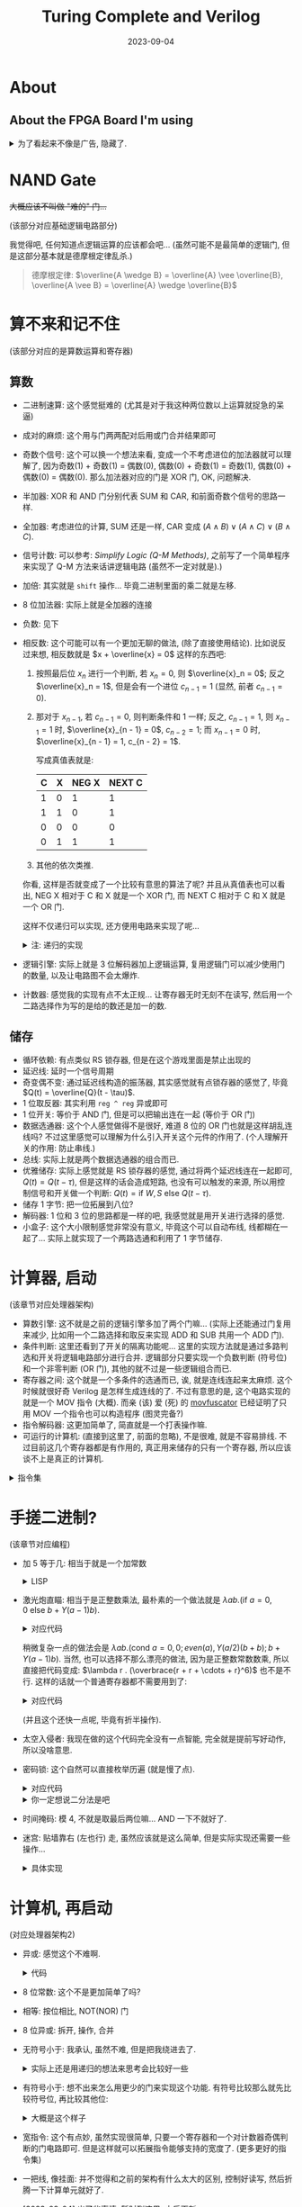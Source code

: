 #+title: Turing Complete and Verilog
#+date: 2023-09-04
#+options: _:nil ^:nil
#+layout: post
#+math: true
#+categories: misc
* About
** About the FPGA Board I'm using
#+begin_html
<details><summary>为了看起来不像是广告, 隐藏了. </summary>
#+end_html

板子 (Tang Nano 9K) 是从网上按照大小和价格以及是否包邮进行筛选随便卖的,
大概是因为深夜购物的原因, 脑子没带完整...
于是卖完之后才发现商家给的文档也并不是那么完整...
最后在网上搜索了之后看到了相应的文档:

[[https://learn.lushaylabs.com/os-toolchain-manual-installation/][OS Toolchain Manual Installation]]

(不过基本上就是对应的环境配置而已... )

#+begin_html
<details><summary>这里做一个简单的记录, 方便之后复现.</summary>
#+end_html

还是以 MacOS 为主 (反正目前没钱卖新电脑... )
1. 基础设置搭建
   + [[https://brew.sh][homebrew]]
   + [[https://www.python.org][python]]
2. 安装一些相关的工具链
   + [[https://github.com/YosysHQ/apicula][apicula | Documentation and open source tools for the Gowin FPGA bitstream format]] 

     因为使用的是芯片是 Gowin GW1NR-9 FPGA, 所以需要对应 Gowin 的工具链.

     #+begin_src shell
       pip install apycula
     #+end_src
   + [[https://github.com/YosysHQ/yosys][yosys | Yosys Open SYnthesis Suite]]
   + [[https://cmake.org][cmake | Cross-platform make]] 编译链工具
   + [[https://eigen.tuxfamily.org/index.php][eigen | C++ template library for linear algebra]]
   + [[https://github.com/trabucayre/openFPGALoader][openFPGALoader | Universal utility for programming FPGA]]
     
     #+begin_src shell
       brew install yosys cmake eigen openfpgaloader
     #+end_src
   + [[https://github.com/YosysHQ/nextpnr][nextpnr | a portable FPGA place and route tool]]

     #+begin_src shell
       git clone https://github.com/YosysHQ/nextpnr.git nextpnr && cd nextpnr

       cmake . \
             -DARCH=gowin -DGOWIN_BBA_EXECUTABLE=`which gowin_bba` \
             -DPYTHON_INCLUDE_DIR=$(python3 -c "from distutils.sysconfig import get_python_inc; print(get_python_inc())") \
             -DPYTHON_LIBRARY=$(python3 -c "import distutils.sysconfig as sysconfig;import os;  print(os.path.join(sysconfig.get_config_var('LIBDIR'), [f for f in os.listdir(sysconfig.get_config_var('LIBDIR')) if f.endswith('.dylib') or f.endswith('.a')][0]))")

       make
       sudo make install
     #+end_src
   + Other Tools (I thought it useful)
     + [[http://iverilog.icarus.com/][iverilog | Verilog simulation and synthesis tool]]
     + [[https://gtkwave.sourceforge.io/][GtkWave | GTK+ based wave viewer]]

       #+begin_src shell
         brew install iverilog gtkwave
       #+end_src
   + Emacs (if you'd like suffer like me): [[https://github.com/veripool/verilog-mode][verilog-mode]] (comes with Emacs after 21)
3. 项目搭建, 组织和常用命令
   + *项目结构*:
     (这里因为我没有写过啥大项目, 所以并不知道该怎么组织项目文件,
     所以这里只能做一些简单的记录, 之后如果有更多的经验的话再说.)

     使用 =<module-name>.v= 来保存模块的功能.
     使用 =<board>.cst= 来声明引脚关系.
   + *常用命令*
     1. yosys
        + =read_verilog <module>.v=

          读取名为 =<module>.v= 的模块声明.
        + =synth_gowin -top <top-module-name> -json <output>.json=
          
          将模块以 =<top-module-name>= 作为主模块进行 synthesize (综合生成? ),
          并以 =<output>.json= 为文件名导出.
        + =exit= 退出, 嗯...
     2. nextpnr (其中频率应为 =27= (Mhz))

        #+begin_src shell
          nextpnr-gowin --json   <output>.json       \
                        --freq   <frequency-in-Mhz>  \
                        --write  <pnr-output>.json   \
                        --device GW1NR-LV9QN88PC6/I5 \
                        --family GW1N-9C             \
                        --cst    <board>.cst
        #+end_src
     3. apicula

        #+begin_src shell
          gowin_pack -d GW1N-9C -o <output>.fs <pnr-output>.json
        #+end_src
     4. openFPGALoader (烧写)

        #+begin_src shell
          openFPGALoader -b tangnano9k -f <output>.fs
        #+end_src      

     等我把这套流程过得差不多之后再想想自动化的方法吧.
     
(注: 环境不一定配得够全, 也不一定最省力, 如果有更加方便的, 以后再更新算了.
并且如果以后可以的话, 看看能不能整一个 brew 安装脚本来自动安装... )

#+begin_html
</details></details>
#+end_html

* NAND Gate
+大概应该不叫做 "难的" 门...+

(该部分对应基础逻辑电路部分)

我觉得吧, 任何知道点逻辑运算的应该都会吧...
(虽然可能不是最简单的逻辑门, 但是这部分基本就是德摩根定律乱杀.)

#+begin_quote
德摩根定律: \(\overline{A \wedge B} = \overline{A} \vee \overline{B}, \overline{A \vee B} = \overline{A} \wedge \overline{B}\)
#+end_quote

* 算不来和记不住
(该部分对应的是算数运算和寄存器)

** 算数
+ 二进制速算: 这个感觉挺难的 (尤其是对于我这种两位数以上运算就捉急的呆逼)
+ 成对的麻烦: 这个用与门两两配对后用或门合并结果即可
+ 奇数个信号: 这个可以换一个想法来看, 变成一个不考虑进位的加法器就可以理解了,
  因为奇数(1) + 奇数(1) = 偶数(0), 偶数(0) + 奇数(1) = 奇数(1),
  偶数(0) + 偶数(0) = 偶数(0). 那么加法器对应的门是 XOR 门, OK, 问题解决.
+ 半加器: XOR 和 AND 门分别代表 SUM 和 CAR, 和前面奇数个信号的思路一样.
+ 全加器: 考虑进位的计算, SUM 还是一样, CAR 变成 \((A \wedge B) \vee (A \wedge C) \vee (B \wedge C)\).
+ 信号计数: 可以参考: [[{{ site.github.url }}/misc/simplify-logic/][Simplify Logic (Q-M Methods)]],
  之前写了一个简单程序来实现了 Q-M 方法来话讲逻辑电路 (虽然不一定对就是).)
+ 加倍: 其实就是 =shift= 操作... 毕竟二进制里面的乘二就是左移.
+ 8 位加法器: 实际上就是全加器的连接
+ 负数: 见下
+ 相反数: 这个可能可以有一个更加无聊的做法, (除了直接使用结论).
  比如说反过来想, 相反数就是 \(x + \overline{x} = 0\) 这样的东西吧:
  1. 按照最后位 \(x_n\) 进行一个判断, 若 \(x_n = 0\), 则 \(\overline{x}_n = 0\); 反之 \(\overline{x}_n = 1\),
     但是会有一个进位 \(c_{n - 1} = 1\) (显然, 前者 \(c_{n - 1} = 0\)). 
  2. 那对于 \(x_{n - 1}\), 若 \(c_{n - 1} = 0\), 则判断条件和 1 一样;
     反之, \(c_{n - 1} = 1\), 则 \(x_{n - 1} = 1\) 时, \(\overline{x}_{n - 1} = 0\), \(c_{n - 2} = 1\);
     而 \(x_{n - 1} = 0\) 时, \(\overline{x}_{n - 1} = 1, c_{n - 2} = 1\).

     写成真值表就是:

     | C | X | NEG X | NEXT C |
     |---+---+-------+--------|
     | 1 | 0 |     1 |      1 |
     | 1 | 1 |     0 |      1 |
     | 0 | 0 |     0 |      0 |
     | 0 | 1 |     1 |      1 |
  3. 其他的依次类推.

  你看, 这样是否就变成了一个比较有意思的算法了呢?
  并且从真值表也可以看出, NEG X 相对于 C 和 X 就是一个 XOR 门,
  而 NEXT C 相对于 C 和 X 就是一个 OR 门.

  这样不仅递归可以实现, 还方便用电路来实现了呢...

  #+begin_html
  <details><summary>注: 递归的实现</summary>
  #+end_html

  #+begin_src lisp
    (defun binary-inverse-number (&rest bins)
      "Return - x and carry, x is binary expression of bins."
      (if (<= (length bins) 1)
          (values bins (first bins))
          (multiple-value-bind (inv carray)
              (apply #'binary-inverse-number (rest bins))
            (let ((bin (first bins)))
              (values (cons (if (or (and (eq carray 0) (eq bin 1))
                                    (and (eq carray 1) (eq bin 0)))
                                1 0)
                            inv)
                      (if (or (eq carray 1) (eq bin 0)) 1 0))))))

    (defun neg (bins)
      "Negitive number of bins."
      (apply #'binary-inverse-number bins))
  #+end_src

  代码上应该没有问题, 唯一的缺点就是写得不是很好看, 之后估计可以修改一下?
  
  不过这个时候我就想到了一个问题, 是不是这种可以通过有限次递归构造的算法,
  都能够被描述成硬件呢? 不过虽然很好奇, 但是我是不会去构造啥算法去实现的.
  就当作是电脑硬盘太小, 写不下我这个丑陋的代码吧.

  #+begin_html
  </details>
  #+end_html
+ 逻辑引擎: 实际上就是 3 位解码器加上逻辑运算,
  复用逻辑门可以减少使用门的数量, 以及让电路图不会太爆炸.
+ 计数器: 感觉我的实现有点不太正规... 让寄存器无时无刻不在读写,
  然后用一个二路选择作为写的是给的数还是加一的数.
  
** 储存
+ 循环依赖: 有点类似 RS 锁存器, 但是在这个游戏里面是禁止出现的
+ 延迟线: 延时一个信号周期
+ 奇变偶不变: 通过延迟线构造的振荡器, 其实感觉就有点锁存器的感觉了,
  毕竟 \(Q(t) = \overline{Q}(t - \tau)\).
+ 1 位取反器: 其实利用 =reg ^ reg= 异或即可
+ 1 位开关: 等价于 AND 门, 但是可以把输出连在一起 (等价于 OR 门)
+ 数据选通器: 这个个人感觉做得不是很好, 难道 8 位的 OR 门也就是这样胡乱连线吗?
  不过这里感觉可以理解为什么引入开关这个元件的作用了.
  (个人理解开关的作用: 防止串线.)
+ 总线: 实际上就是两个数据选通器的组合而已.
+ 优雅储存: 实际上感觉就是 RS 锁存器的感觉, 通过将两个延迟线连在一起即可,
  \(Q(t) = Q(t - \tau)\), 但是这样的话会造成短路, 也没有可以触发的来源,
  所以用控制信号和开关做一个判断: \(Q(t) = \mathrm{if\ } W, S \mathrm{\ else\ } Q(t - \tau)\).
+ 储存 1 字节: 把一位拓展到八位?
+ 解码器: 1 位和 3 位的思路都是一样的吧, 我感觉就是用开关进行选择的感觉.
+ 小盒子: 这个大小限制感觉非常没有意义, 毕竟这个可以自动布线,
  线都糊在一起了... 实际上就实现了一个两路选通和利用了 1 字节储存.
  
* 计算器, 启动
(该章节对应处理器架构)

+ 算数引擎: 这不就是之前的逻辑引擎多加了两个门嘛...
  (实际上还能通过门复用来减少, 比如用一个二路选择和取反来实现
  ADD 和 SUB 共用一个 ADD 门).
+ 条件判断: 这里还看到了开关的隔离功能呢...
  这里的实现方法就是通过多路判选和开关将逻辑电路部分进行合并.
  逻辑部分只要实现一个负数判断 (符号位) 和一个非零判断 (OR 门),
  其他的就不过是一些逻辑组合而已.
+ 寄存器之间: 这个就是一个多条件的选通而已, 诶, 就是连线连起来太麻烦.
  这个时候就很好奇 Verilog 是怎样生成连线的了. 不过有意思的是,
  这个电路实现的就是一个 MOV 指令 (大概). 而亲 (该) 爱 (死) 的 [[https://github.com/xoreaxeaxeax/movfuscator][movfuscator]]
  已经证明了只用 MOV 一个指令也可以构造程序 (图灵完备?)
+ 指令解码器: 这更加简单了, 简直就是一个打表操作嘛.
+ 可运行的计算机: (直接到这里了, 前面的忽略), 不是很难,
  就是不容易排线. 不过目前这几个寄存器都是有作用的,
  真正用来储存的只有一个寄存器, 所以应该谈不上是真正的计算机.

#+begin_html
<details><summary>指令集</summary>
#+end_html

指令集的组成结构:

#+begin_src bnf
  INSTRUCT ::= INSTANT   NUMBER
             | COMPUTE   0 0 0 METHOD
             | CONDITION 0 0 0 COND
             | COPY      FROM  TO
#+end_src

#+begin_src lisp
  (defun to-bin (num &optional (bin NIL))
    "Trun `num' to binary list."
    (if (zerop num) bin (to-bin (floor num 2) (cons (mod num 2) bin))))

  (defun num-to-bin (num &optional (len -1))
    "Turn `num' into binary list with max length of `len'."
    (let* ((res  (to-bin num))
           (size (length res)))
      (when (> len 0)
        (if (< size len)
            (dotimes (_ (- len size)) (setq res (cons 0 res)))
            (setq res (subseq res (- size len)))))
      res))

  (defun instant-number (number)
    "Return instruct that write `number' into REG0."
    (append '(0 0) (num-to-bin number 6)))

  (defparameter *compute-method-table*
    '((OR   . (0 0 0)) (NAND . (0 0 1))
      (NOR  . (0 1 0)) (AND  . (0 1 1))
      (ADD  . (1 0 0)) (SUB  . (1 0 1)))
    "Table for method and their code.")

  (defun compute (method)
    "Return instruct that compute REG1 and REG2 by `method',
  which writes results into REG3. 
  See `*compute-method-table*' for method and their code."
    (let ((code (assoc method *compute-method-table*)))
      (when code (append '(0 1 0 0 0) (cdr code)))))

  (defun copy (from to)
    "Return instruct that copy data from `from' to `to'.
  The `from' (or `to') can be `input' (or `output') or number of reg."
    (let ((from-code (num-to-bin (if (eq from 'INPUT)  6 from) 3))
          (to-code   (num-to-bin (if (eq to   'OUTPUT) 6 to)   3)))
      (append '(1 0) from-code to-code)))

  (defparameter *condition-type-table*
    '((NEVER  . (0 0 0)) (=0  . (0 0 1)) (ZERO . (0 0 1))
      (<0     . (0 1 0)) (<=0 . (0 1 1)) (LESQ . (0 1 0)) (LEQZ . (0 1 1))
      (ALWAYS . (1 0 0)) (!=0 . (1 0 1)) (NEQZ . (1 0 1))
      (>=0    . (1 1 0)) (>0  . (1 1 1)) (GEQZ . (1 1 0)) (GRTZ . (1 1 1)))
    "Condition type table mapping condition with their code.
  Also, I add some alias to make it more easy to type.")

  (defun condition-by (type)
    "Return instruct that set Program Counter to REG0 by `type'.
  See `*condition-type-table*' for more."
    (let ((code (assoc type *condition-type-table*)))
      (when code (append '(1 1 0 0 0) (cdr code)))))
#+end_src

#+begin_html
</details>
#+end_html
  
* 手搓二进制?
(该章节对应编程)

+ 加 5 等于几: 相当于就是一个加常数

  #+begin_html
  <details><summary>LISP</summary>
  #+end_html

  #+name: add-five-eqs
  #+begin_src lisp
    (list                                   ; OUTPUT = INPUT
     (instant-number 5)                     ; REG0 = 5
     (copy 0 1)                             ; REG1 = REG0
     (copy 'input 2)                        ; REG2 = INPUT
     (compute 'add)                         ; REG3 = REG1 + REG2
     (copy 3 'output)                       ; OUTPUT = REG3
     )
  #+end_src

  #+RESULTS: add-five-eqs
  | 0 | 0 | 0 | 0 | 0 | 1 | 0 | 1 |
  | 1 | 0 | 0 | 0 | 0 | 0 | 0 | 1 |
  | 1 | 0 | 1 | 1 | 0 | 0 | 1 | 0 |
  | 0 | 1 | 0 | 0 | 0 | 1 | 0 | 0 |
  | 1 | 0 | 0 | 1 | 1 | 1 | 1 | 0 |

  这样还是太麻烦了, 不如...

  #+begin_html
  </details>
  #+end_html
+ 激光炮直瞄: 相当于是正整数乘法, 最朴素的一个做法就是
  \(\lambda a b . (\mathrm{if\ } a = 0, 0 \mathrm{\ else\ } b + Y(a - 1) b)\).

  #+begin_html
  <details><summary>对应代码</summary>
  #+end_html
  #+begin_example
    # λab.(a = 0 -> 0; T -> b + Y(a - 1)b)
    6            # 0:
    reg0_to_reg5 # 1: reg5 <= sum count
    in_to_reg4   # 2: reg4 <= sum result
    reg5_to_reg1 # 3:
    1            # 4: sum count step
    reg0_to_reg2 # 5: 
    sub          # 6: sum count -= 1
    16           # 7: return sum result
    less_eq_0    # 8: if sum count <= 0
    reg3_to_reg5 # 9: sum count -= 1
    reg4_to_reg1 # 10:
    in_to_reg2   # 11:
    add          # 12:
    reg3_to_reg4 # 13: sum result += r
    3            # 14:
    jmp          # 15:
    reg4_to_out  # 16: output sum result
  #+end_example
  #+begin_html
  </details>
  #+end_html
  
  稍微复杂一点的做法会是
  \(\lambda a b . (\mathrm{cond\ } a = 0, 0; even(a), Y(a / 2)(b + b); b + Y(a - 1)b)\).
  当然, 也可以选择不那么漂亮的做法, 因为是正整数常数数乘,
  所以直接把代码变成: \(\lambda r . (\overbrace{r + r + \cdots + r}^6)\) 也不是不行.
  这样的话就一个普通寄存器都不需要用到了:

  #+begin_html
  <details><summary>对应代码</summary>
  #+end_html
  #+begin_example
    in_to_reg1
    in_to_reg2
    add # r + r => 2r
    reg3_to_reg2
    add # 2r + r => 3r
    reg3_to_reg2
    reg3_to_reg1
    add # 3r + 3r => 6r
    reg3_to_out
  #+end_example
  #+begin_html
  </details>
  #+end_html

  (并且这个还快一点呢, 毕竟有折半操作).
+ 太空入侵者: 我现在做的这个代码完全没有一点智能,
  完全就是提前写好动作, 所以没啥意思.
+ 密码锁: 这个自然可以直接枚举历遍 (就是慢了点).

  #+begin_html
  <details><summary>对应代码</summary>
  #+end_html
  #+begin_example
    0            # 0: 
    reg0_to_reg1 # 1: reg1 <= guess number
    label output_guess
    reg1_to_out  # 2: output guess number
    1            # 3: 
    reg0_to_reg2 # 4: 
    add          # 5: guess number += 1
    reg3_to_reg1 # 6:
    output_guess # 7: label at 2
    jmp          # 8:
  #+end_example
  #+begin_html
  </details>
  #+end_html

  #+begin_html
  <details><summary>你一定想说二分法是吧</summary>
  #+end_html
  但是如果可以二分法搜索呢? 但是这里没有除法也没有位运算.
  我也想不到可以怎样不在修改电路的基础上实现左移运算.
  但是虽然这个除法没法实现, 但是可以历遍这个二进制啊:

  #+begin_example
    Algorithm: bin-search
      guess = 0;
      mask = 128;
      if (mask + guess < real)
        guess += mask;
      mask /= 2;
  #+end_example

  道理是这个道理, 但是一开始我是想这样做的:

  #+begin_example
    # init mask => reg4
    mask_128
    jmp

    label init
    0
    reg0_to_reg3 # reg3 <= guess

    label output_guess
    reg3_to_reg1 # reg1 <= reg3 = guess
    reg4_to_reg2 # 
    add
    reg3_to_out  # out = mask + guess
    in_to_reg3
    next_mask
    neq_0
    reg3_to_reg1 # mask + guess => reg1
    sub          # reg3 = guess, guess not change

    label next_mask
    reg5_to_reg0 # move to next mask
    jmp          # next mask place stored in reg5

    label mask_128
    128
    reg0_to_reg4
    mask_64
    reg0_to_reg5 # next mask = 64
    output_guess
    jmp

    # ...
  #+end_example

  然后我就意识到一个致命的问题, 就是这个立即数最多只能写 6 位,
  也就是最大 63. 这样就不能够打表了... 菜狗就不想办法优化了.

  充分说明硬件支持软件, 只靠软件是有局限的 (bushi).
  #+begin_html
  </details>
  #+end_html
+ 时间掩码: 模 4, 不就是取最后两位嘛... AND 一下不就好了.
+ 迷宫: 贴墙靠右 (左也行) 走, 虽然应该就是这么简单,
  但是实际实现还需要一些操作...

  #+begin_html
  <details><summary>具体实现</summary>
  #+end_html
  简单来说应该是:

  #+begin_example
    Algorithm: Maze-Walk-Left
      if (right-road?)
        walk-to-right;
      else if (front-road?)
        walk-to-front;
      else if (left-road?)
        walk-to-left;
      else
        walk-back;
  #+end_example

  变成代码就是:

  #+begin_example
    label exit
    4
    reg0_to_out

    label loop
    # test_right_road
    2
    reg0_to_out  # turn to right
    test_front_road
    reg0_to_reg4
    test
    jmp          # call test

    label test_front_road
    0
    reg0_to_out  # turn to front
    test_left_road
    reg0_to_reg4
    test
    jmp          # call test

    label test_left_road
    0
    reg0_to_out  # turn to left
    walk_back
    reg0_to_reg4
    test
    jmp          # call test

    label walk_back
    0
    reg0_to_out  # turn to back

    label walk   # walk
    1
    reg0_to_out
    loop
    jmp

    label test
    in_to_reg1   # read input
    3
    reg0_to_reg2
    sub
    exit
    eq_0         # input = 3 => exit
    1
    reg0_to_reg2
    sub
    reg4_to_reg0 # reg4 <= next condition
    eq_0         # input = 1 => wall => next condition
    walk         # if not 3 or 1, just walk
    jmp
  #+end_example
  #+begin_html
  </details>
  #+end_html

* 计算机, 再启动
(对应处理器架构2)

+ 异或: 感觉这个不难啊.

  #+begin_html
  <details><summary>代码</summary>
  #+end_html
  #+begin_example
    in_to_reg4    # reg4 <= A
    in_to_reg5    # reg5 <= B
    reg5_to_reg1
    reg5_to_reg2
    nand          # reg3 = reg5 nand reg5 = not B
    reg3_to_reg1
    reg4_to_reg2
    and           # reg3 = A and (not B)
    reg3_to_reg0
    reg4_to_reg1
    reg4_to_reg2
    nand          # reg3 = reg4 nand reg4 = not A
    reg3_to_reg1
    reg5_to_reg2
    and           # reg3 = (not A) and B
    reg0_to_reg1
    reg3_to_reg2
    or            # reg3 = (A and (not B)) or ((not A) and B)
    reg3_to_out
  #+end_example
  #+begin_html
  </details>
  #+end_html
+ 8 位常数: 这个不是更加简单了吗?
+ 相等: 按位相比, NOT(NOR) 门
+ 8 位异或: 拆开, 操作, 合并
+ 无符号小于: 我承认, 虽然不难, 但是把我绕进去了.

  #+begin_html
  <details><summary>实际上还是用递归的想法来思考会比较好一些</summary>
  #+end_html
  #+begin_src lisp
    (defun unsigned-less (bin1 bin2)
      "Compare less of unsigned binary list `bin1' and `bin2'.
    Return `T' if `bin1' is less than `bin2', `NIL' otherwise."
      (if (or (null bin1) (null bin2))
          NIL
          (let ((b1 (car bin1))
                (b2 (car bin2)))
            (cond ((eq b1 b2) (unsigned-less (cdr bin1) (cdr bin2)))
                  ((eq b1 1)  NIL)
                  ((eq b2 1)  T)))))
  #+end_src

  对应的电路: =(eq b1 b2)= \(\rightarrow\) NOT (b1 XOR b2), 通过一个开关去打开后面的通路.
  #+begin_html
  </details>
  #+end_html
+ 有符号小于: 想不出来怎么用更少的门来实现这个功能.
  有符号比较那么就先比较符号位, 再比较其他位:

  #+begin_html
  <details><summary>大概是这个样子</summary>
  #+end_html
  #+begin_src lisp
    (defun signed-less (bin1 bin2)
      (let ((sign1 (car bin1))
            (sign2 (car bin2)))
        (cond ((and (eq sign1 0) (eq sign2 1)) NIL)
              ((and (eq sign1 1) (eq sign2 0)) T)
              ((and (eq sign1 1) (eq sign2 1))
               (unsigned-less (neg bin2) (neg bin1)))
              ((and (eq sign1 0) (eq sign2 0))
               (unsigned-less (cdr bin1) (cdr bin2))))))
  #+end_src

  虽然程序是这么写的, 但是电路实现的话就会有很多的问题,
  要怎么样把这个简化呢...

  啊, 最后直接复制了无符号小于的电路, 主打的就是一个懒于思考...
  #+begin_html
  </details>
  #+end_html
+ 宽指令: 这个有点妙, 虽然实现很简单,
  只要一个寄存器和一个对计数器奇偶判断的门电路即可.
  但是这样就可以拓展指令能够支持的宽度了. (更多更好的指令集)
+ 一把线, 像挂面: 并不觉得和之前的架构有什么太大的区别,
  控制好读写, 然后折腾一下计算单元就好了.

  [2023-09-04] 出了些事情, 暂时到这里, 之后更新.
  
* Verilog
** ENV and SIMULATION
虽然 [[https://hdlbits.01xz.net/wiki/Main_Page][HDLBits]] 上面有模拟和仿真结果的测试,
但是总归还是在本地跑一边 (仿真和上机) 让人更加安心.

* COMMENT LocalWords
#  LocalWords:  Nano Gowin yosys nextpnr Mhz apicula openFPGALoader
#  LocalWords:  Elisp NAND
